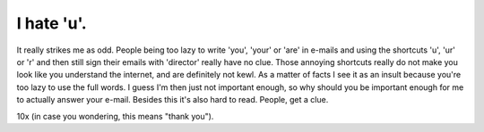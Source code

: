 I hate 'u'.
===========

.. articleMetaData::
   :Where: Dieren, The Netherlands
   :Date: 20040221 1538 CET
   :Tags: 

It really strikes me as odd. People being too lazy to write 'you',
'your' or 'are' in e-mails and using the shortcuts 'u', 'ur' or 'r'
and then still sign their emails with 'director' really have no
clue. Those annoying shortcuts really do not make you look like
you understand the internet, and are definitely not kewl. As a
matter of facts I see it as an insult because you're too lazy to
use the full words. I guess I'm then just not important enough, so
why should you be important enough for me to actually answer your
e-mail. Besides this it's also hard to read. People, get a clue.

10x (in case you wondering, this means "thank you").



